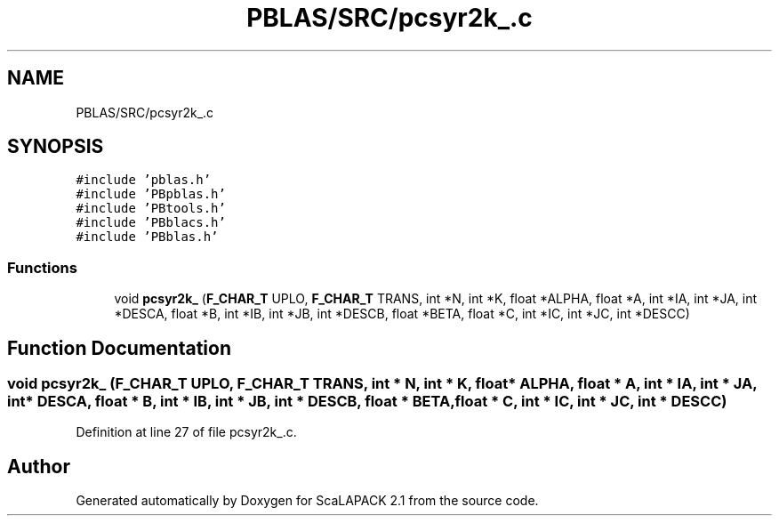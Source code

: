 .TH "PBLAS/SRC/pcsyr2k_.c" 3 "Sat Nov 16 2019" "Version 2.1" "ScaLAPACK 2.1" \" -*- nroff -*-
.ad l
.nh
.SH NAME
PBLAS/SRC/pcsyr2k_.c
.SH SYNOPSIS
.br
.PP
\fC#include 'pblas\&.h'\fP
.br
\fC#include 'PBpblas\&.h'\fP
.br
\fC#include 'PBtools\&.h'\fP
.br
\fC#include 'PBblacs\&.h'\fP
.br
\fC#include 'PBblas\&.h'\fP
.br

.SS "Functions"

.in +1c
.ti -1c
.RI "void \fBpcsyr2k_\fP (\fBF_CHAR_T\fP UPLO, \fBF_CHAR_T\fP TRANS, int *N, int *K, float *ALPHA, float *A, int *IA, int *JA, int *DESCA, float *B, int *IB, int *JB, int *DESCB, float *BETA, float *C, int *IC, int *JC, int *DESCC)"
.br
.in -1c
.SH "Function Documentation"
.PP 
.SS "void pcsyr2k_ (\fBF_CHAR_T\fP UPLO, \fBF_CHAR_T\fP TRANS, int * N, int * K, float          * ALPHA, float          * A, int            * IA, int * JA, int            * DESCA, float * B, int * IB, int * JB, int * DESCB, float * BETA, float * C, int * IC, int * JC, int * DESCC)"

.PP
Definition at line 27 of file pcsyr2k_\&.c\&.
.SH "Author"
.PP 
Generated automatically by Doxygen for ScaLAPACK 2\&.1 from the source code\&.
